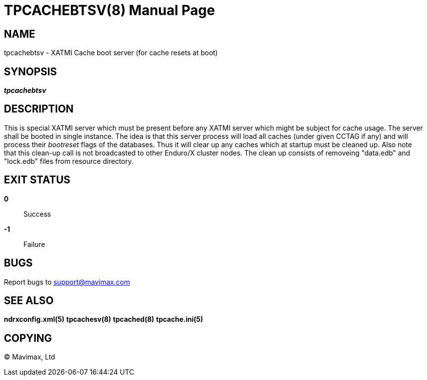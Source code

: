 TPCACHEBTSV(8)
==============
:doctype: manpage


NAME
----
tpcachebtsv - XATMI Cache boot server (for cache resets at boot)


SYNOPSIS
--------
'*tpcachebtsv*'


DESCRIPTION
-----------
This is special XATMI server which must be present before any XATMI server which
might be subject for cache usage. The server shall be booted in single instance.
The idea is that this server process will load all caches (under given CCTAG if
any) and will process their 'bootreset' flags of the databases. Thus it will clear
up any caches which at startup must be cleaned up. Also note that this clean-up
call is not broadcasted to other Enduro/X cluster nodes. The clean up consists
of removeing "data.edb" and "lock.edb" files from resource directory.

EXIT STATUS
-----------
*0*::
Success

*-1*::
Failure

BUGS
----
Report bugs to support@mavimax.com

SEE ALSO
--------
*ndrxconfig.xml(5)* *tpcachesv(8)* *tpcached(8)* *tpcache.ini(5)*

COPYING
-------
(C) Mavimax, Ltd

